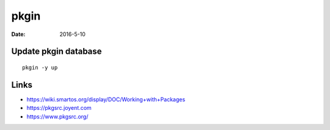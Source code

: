 pkgin
=====
:date: 2016-5-10

Update pkgin database
---------------------
::

 pkgin -y up

Links
-----
- https://wiki.smartos.org/display/DOC/Working+with+Packages
- https://pkgsrc.joyent.com
- https://www.pkgsrc.org/
